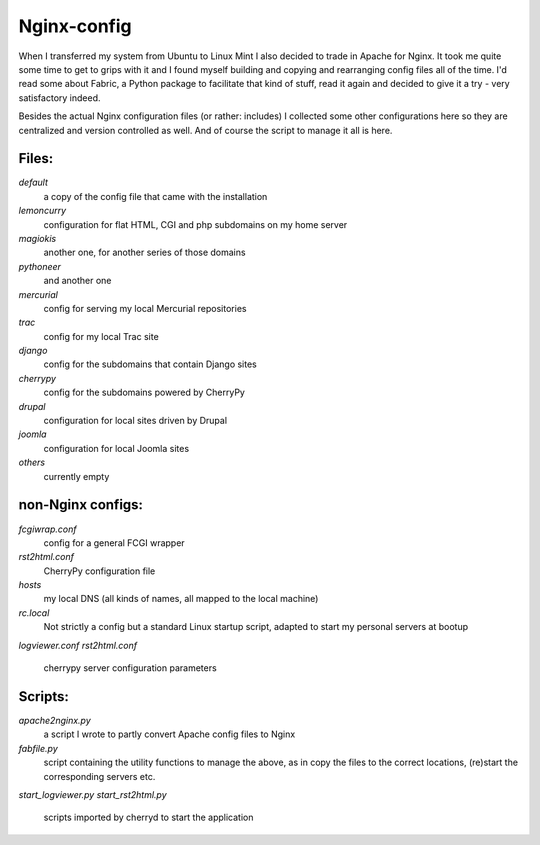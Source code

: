 Nginx-config
------------

When I transferred my system from Ubuntu to Linux Mint I also decided to trade in Apache for Nginx. It took me quite some time to get to grips with it and I found myself building and copying and rearranging config files all of the time. I'd read some about Fabric, a Python package to facilitate that kind of stuff, read it again and decided to give it a try - very satisfactory indeed.

Besides the actual Nginx configuration files (or rather: includes) I collected some other configurations here so they are centralized and version controlled as well. And of course the script to manage it all is here.

Files:
......

`default`
    a copy of the config file that came with the installation
`lemoncurry`
    configuration for flat HTML, CGI and php subdomains on my home server
`magiokis`
    another one, for another series of those domains
`pythoneer`
    and another one
`mercurial`
    config for serving my local Mercurial repositories
`trac`
    config for my local Trac site
`django`
    config for the subdomains that contain Django sites
`cherrypy`
    config for the subdomains powered by CherryPy
`drupal`
    configuration for local sites driven by Drupal
`joomla`
    configuration for local Joomla sites
`others`
    currently empty

non-Nginx configs:
..................

`fcgiwrap.conf`
    config for a general FCGI wrapper
`rst2html.conf`
    CherryPy configuration file
`hosts`
    my local DNS (all kinds of names, all mapped to the local machine)
`rc.local`
    Not strictly a config but a standard Linux startup script, adapted to start my personal servers at bootup
`logviewer.conf`
`rst2html.conf`
    cherrypy server configuration parameters

Scripts:
........

`apache2nginx.py`
    a script I wrote to partly convert Apache config files to Nginx
`fabfile.py`
    script containing the utility functions to manage the above, as in copy the files to the correct locations, (re)start the corresponding servers etc.
`start_logviewer.py`
`start_rst2html.py`
    scripts imported by cherryd to start the application
